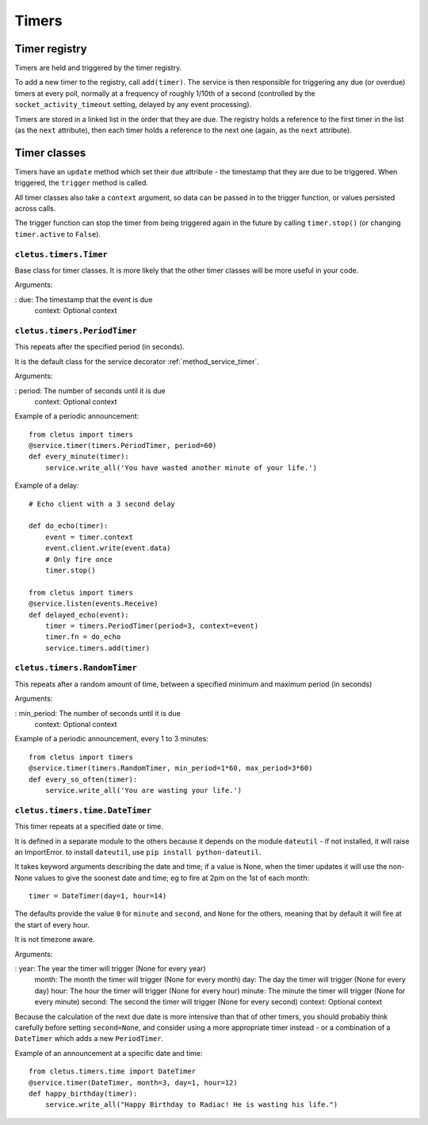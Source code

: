 ======
Timers
======

Timer registry
==============

Timers are held and triggered by the timer registry.

To add a new timer to the registry, call ``add(timer)``. The service is then
responsible for triggering any due (or overdue) timers at every poll, normally
at a frequency of roughly 1/10th of a second (controlled by the
``socket_activity_timeout`` setting, delayed by any event processing).

Timers are stored in a linked list in the order that they are due. The
registry holds a reference to the first timer in the list (as the ``next``
attribute), then each timer holds a reference to the next one (again, as the
``next`` attribute).


Timer classes
=============

Timers have an ``update`` method which set their ``due`` attribute - the
timestamp that they are due to be triggered. When triggered, the ``trigger``
method is called.

All timer classes also take a ``context`` argument, so data can be passed in
to the trigger function, or values persisted across calls.

The trigger function can stop the timer from being triggered again in the
future by calling ``timer.stop()`` (or changing ``timer.active`` to ``False``).


.. _class_timers_timer:

``cletus.timers.Timer``
-----------------------

Base class for timer classes. It is more likely that the other timer classes
will be more useful in your code.

Arguments:

:   due:        The timestamp that the event is due
    context:    Optional context


.. _class_timers_periodtimer:

``cletus.timers.PeriodTimer``
-----------------------------

This repeats after the specified period (in seconds).

It is the default class for the service decorator :ref:`method_service_timer`.

Arguments:

:   period:     The number of seconds until it is due
    context:    Optional context

Example of a periodic announcement::

    from cletus import timers
    @service.timer(timers.PeriodTimer, period=60)
    def every_minute(timer):
        service.write_all('You have wasted another minute of your life.')

Example of a delay::
    
    # Echo client with a 3 second delay
    
    def do_echo(timer):
        event = timer.context
        event.client.write(event.data)
        # Only fire once
        timer.stop()
    
    from cletus import timers
    @service.listen(events.Receive)
    def delayed_echo(event):
        timer = timers.PeriodTimer(period=3, context=event)
        timer.fn = do_echo
        service.timers.add(timer)


.. _class_timers_randomtimer:

``cletus.timers.RandomTimer``
-----------------------------

This repeats after a random amount of time, between a specified minimum and
maximum period (in seconds)

Arguments:

:   min_period: The number of seconds until it is due
    context:    Optional context

Example of a periodic announcement, every 1 to 3 minutes::

    from cletus import timers
    @service.timer(timers.RandomTimer, min_period=1*60, max_period=3*60)
    def every_so_often(timer):
        service.write_all('You are wasting your life.')


.. _class_timers_time_datetimer:

``cletus.timers.time.DateTimer``
--------------------------------

This timer repeats at a specified date or time.

It is defined in a separate module to the others because it depends on the
module ``dateutil`` - if not installed, it will raise an ImportError. to
install ``dateutil``, use ``pip install python-dateutil``.

It takes keyword arguments describing the date and time; if a value is None,
when the timer updates it will use the non-None values to give the soonest
date and time; eg to fire at 2pm on the 1st of each month::

    timer = DateTimer(day=1, hour=14)

The defaults provide the value ``0`` for ``minute`` and ``second``, and
``None`` for the others, meaning that by default it will fire at the start of
every hour.

It is not timezone aware.

Arguments:

:   year:       The year the timer will trigger (None for every year)
    month:      The month the timer will trigger (None for every month)
    day:        The day the timer will trigger (None for every day)
    hour:       The hour the timer will trigger (None for every hour)
    minute:     The minute the timer will trigger (None for every minute)
    second:     The second the timer will trigger (None for every second)
    context:    Optional context

Because the calculation of the next due date is more intensive than that of
other timers, you should probably think carefully before setting
``second=None``, and consider using a more appropriate timer instead
- or a combination of a ``DateTimer`` which adds a new ``PeriodTimer``.

Example of an announcement at a specific date and time::

    from cletus.timers.time import DateTimer
    @service.timer(DateTimer, month=3, day=1, hour=12)
    def happy_birthday(timer):
        service.write_all("Happy Birthday to Radiac! He is wasting his life.")
